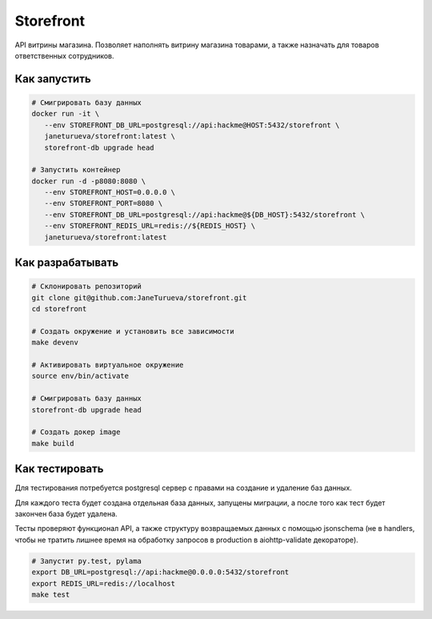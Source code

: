 Storefront
**********

API витрины магазина. Позволяет наполнять витрину магазина товарами, а также
назначать для товаров ответственных сотрудников.


Как запустить
-------------
.. code-block:: shell

   # Смигрировать базу данных
   docker run -it \
      --env STOREFRONT_DB_URL=postgresql://api:hackme@HOST:5432/storefront \
      janeturueva/storefront:latest \
      storefront-db upgrade head

   # Запустить контейнер
   docker run -d -p8080:8080 \
      --env STOREFRONT_HOST=0.0.0.0 \
      --env STOREFRONT_PORT=8080 \
      --env STOREFRONT_DB_URL=postgresql://api:hackme@${DB_HOST}:5432/storefront \
      --env STOREFRONT_REDIS_URL=redis://${REDIS_HOST} \
      janeturueva/storefront:latest


Как разрабатывать
-----------------
.. code-block:: shell

   # Склонировать репозиторий
   git clone git@github.com:JaneTurueva/storefront.git
   cd storefront

   # Создать окружение и установить все зависимости
   make devenv

   # Активировать виртуальное окружение
   source env/bin/activate

   # Смигрировать базу данных
   storefront-db upgrade head

   # Создать докер image
   make build

Как тестировать
---------------
Для тестирования потребуется postgresql сервер с правами на создание и удаление
баз данных.

Для каждого теста будет создана отдельная база данных, запущены миграции,
а после того как тест будет закончен база будет удалена.

Тесты проверяют функционал API, а также структуру возвращаемых данных с помощью
jsonschema (не в handlers, чтобы не тратить лишнее время на обработку запросов
в production в aiohttp-validate декораторе).

.. code-block:: shell

   # Запустит py.test, pylama
   export DB_URL=postgresql://api:hackme@0.0.0.0:5432/storefront
   export REDIS_URL=redis://localhost
   make test
